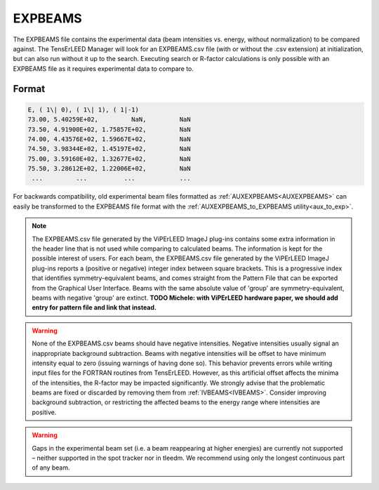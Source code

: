 .. _expbeams:

EXPBEAMS
========

The EXPBEAMS file contains the experimental data (beam intensities vs. 
energy, without normalization) to be compared against. The TensErLEED 
Manager will look for an EXPBEAMS.csv file (with or without the .csv 
extension) at initialization, but can also run without it up to the 
search. Executing search or R-factor calculations is only possible with 
an EXPBEAMS file as it requires experimental data to compare to.

Format
------

..  code-block:: none


   E, ( 1\| 0), ( 1\| 1), ( 1|-1)
   73.00, 5.40259E+02,         NaN,         NaN
   73.50, 4.91900E+02, 1.75857E+02,         NaN
   74.00, 4.43576E+02, 1.59667E+02,         NaN
   74.50, 3.98344E+02, 1.45197E+02,         NaN
   75.00, 3.59160E+02, 1.32677E+02,         NaN
   75.50, 3.28612E+02, 1.22006E+02,         NaN
    ...         ...          ...            ...

For backwards compatibility, old experimental beam files formatted as 
:ref:`AUXEXPBEAMS<AUXEXPBEAMS>` can easily be transformed to the 
EXPBEAMS file format with the :ref:`AUXEXPBEAMS_to_EXPBEAMS utility<aux_to_exp>`.

.. note::
    The EXPBEAMS.csv file generated by the ViPErLEED ImageJ 
    plug-ins contains some extra information in the header line that is 
    not used while comparing to calculated beams. The information is kept 
    for the possible interest of users.
    For each beam, the EXPBEAMS.csv file generated by the ViPErLEED ImageJ 
    plug-ins reports a (positive or negative) integer index between square 
    brackets.
    This is a progressive index that identifies symmetry-equivalent beams, 
    and comes straight from the Pattern File that can be exported from the 
    Graphical User Interface.
    Beams with the same absolute value of 'group' are symmetry-equivalent, beams with negative 'group' are extinct.
    **TODO Michele: with ViPErLEED hardware paper, we should add entry for pattern file and link that instead.**

    .. only:: html

        See |here| for an example (group indices are in the colum ``group``).

    .. only:: not html

        See the in the online version of the documentation at `viperleed.org <viperleed.org>`__ for an example.


.. warning::
    None of the EXPBEAMS.csv beams should have negative 
    intensities.
    Negative intensities usually signal an inappropriate background 
    subtraction. Beams with negative intensities will be offset to have 
    minimum intensity equal to zero (issuing warnings of having done so).
    This behavior prevents errors while writing input files for the FORTRAN 
    routines from TensErLEED. However, as this artificial offset affects 
    the minima of the intensities, the R-factor may be impacted 
    significantly.
    We strongly advise that the problematic beams are fixed or discarded 
    by removing them from :ref:`IVBEAMS<IVBEAMS>`. 
    Consider improving background subtraction, or restricting the 
    affected beams to the energy range where intensities are positive.


.. warning::
    Gaps in the experimental beam set (i.e. a beam reappearing at higher 
    energies) are currently not supported – neither supported in the spot tracker nor in tleedm.
    We recommend using only the longest continuous part of any beam.


.. |here| replace:: :download:`here</_static/pattern_file_example.pdf>`
